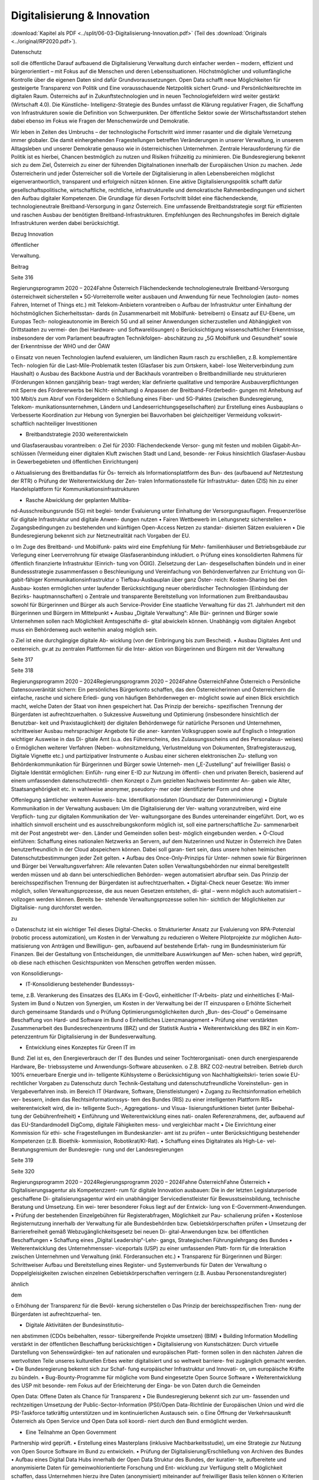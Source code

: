 ----------------------------
Digitalisierung & Innovation
----------------------------

:download:`Kapitel als PDF <../split/06-03-Digitalisierung-Innovation.pdf>` (Teil des :download:`Originals <../original/RP2020.pdf>`).

.. todo::
   Formatieren, Überarbeiten, Original gegenchecken

Datenschutz

soll  die  öffentliche
Darauf  aufbauend
die  Digitalisierung
Verwaltung
durch
einfacher  werden  –  modern,  effizient
und  bürgerorientiert  –  mit  Fokus  auf  die
Menschen  und  deren  Lebenssituationen.
Höchstmöglicher
und
vollumfängliche  Kontrolle  über  die  eigenen
Daten  sind  dafür  Grundvoraussetzungen.
Open  Data  schafft  neue  Möglichkeiten
für  gesteigerte  Transparenz  von  Politik
und
Eine
vorausschauende  Netzpolitik  sichert  Grund-
und Persönlichkeitsrechte im digitalen Raum.
Österreichs
auf
in
Zukunftstechnologien  und
in
neuen  Technologiefeldern  wird  weiter
gestärkt
(Wirtschaft  4.0).  Die  Künstliche-
Intelligenz-Strategie des Bundes umfasst die
Klärung  regulativer  Fragen,  die  Schaffung
von  Infrastrukturen  sowie  die  Definition  von
Schwerpunkten. Der öffentliche Sektor sowie
der Wirtschaftsstandort stehen dabei ebenso
im  Fokus  wie  Fragen  der  Menschenwürde
und Demokratie.

Wir  leben  in  Zeiten  des  Umbruchs  –  der
technologische  Fortschritt  wird
immer
rasanter  und  die  digitale  Vernetzung
immer  globaler.  Die  damit  einhergehenden
Fragestellungen  betreffen  Veränderungen  in
unserer Verwaltung, in unserem Alltagsleben
und  unserer  Demokratie  genauso  wie  in
österreichischen  Unternehmen.
Zentrale
Herausforderung für die Politik ist es hierbei,
Chancen bestmöglich zu nutzen und Risiken
frühzeitig zu minimieren.
Die  Bundesregierung  bekennt  sich  zu  dem
Ziel,  Österreich  zu  einer  der
führenden
Digitalnationen  innerhalb  der  Europäischen
Union  zu  machen.  Jede  Österreicherin
und  jeder  Österreicher  soll  die  Vorteile  der
Digitalisierung
in  allen  Lebensbereichen
möglichst  eigenverantwortlich,  transparent
und  erfolgreich  nützen
können.  Eine
aktive  Digitalisierungspolitik  schafft  dafür
gesellschaftspolitische,
wirtschaftliche,
rechtliche, infrastrukturelle und demokratische
Rahmenbedingungen und sichert den Aufbau
digitaler Kompetenzen.
Die  Grundlage  für  diesen  Fortschritt  bildet
eine  flächendeckende,  technologieneutrale
Breitband-Versorgung
in  ganz  Österreich.
Eine umfassende Breitbandstrategie sorgt für
effizienten und raschen Ausbau der benötigten
Breitband-Infrastrukturen.
Empfehlungen
des  Rechnungshofes
im  Bereich  digitale
Infrastrukturen werden dabei berücksichtigt.

Bezug
Innovation

öffentlicher

Verwaltung.

Beitrag

Seite 316

Regierungsprogramm 2020 – 2024Fahne ÖsterreichFlächendeckende technologieneutrale
Breitband-Versorgung österreichweit
sicherstellen
•  5G-Vorreiterrolle weiter ausbauen und
Anwendung für neue Technologien (auto-
nomes Fahren, Internet of Things etc.) mit
Telekom-Anbietern vorantreiben
o  Aufbau der Infrastruktur unter Einhaltung
der höchstmöglichen Sicherheitsstan-
dards (in Zusammenarbeit mit Mobilfunk-
betreibern)
o  Einsatz auf EU-Ebene, um Europas Tech-
nologieautonomie im Bereich 5G und all
seiner Anwendungen sicherzustellen und
Abhängigkeit von Drittstaaten zu vermei-
den (bei Hardware- und Softwarelösungen)
o  Berücksichtigung wissenschaftlicher
Erkenntnisse, insbesondere der vom
Parlament beauftragten Technikfolgen-
abschätzung zu „5G Mobilfunk und
Gesundheit“ sowie der Erkenntnisse der
WHO und der ÖAW

o  Einsatz von neuen Technologien laufend
evaluieren, um ländlichen Raum rasch zu
erschließen, z.B. komplementäre Tech-
nologien für die Last-Mile-Problematik
testen (Glasfaser bis zum Ortskern, kabel-
lose Weiterverbindung zum Haushalt)
o  Ausbau des Backbone Austria und der
Backhauls vorantreiben
o  Breitbandmilliarde neu strukturieren
(Förderungen können ganzjährig bean-
tragt werden; klar definierte qualitative
und temporäre Ausbauverpflichtungen
mit Sperre des Fördererwerbs bei Nicht-
einhaltung)
o  Anpassen der Breitband-Förderbedin-
gungen mit Anhebung auf 100 Mbit/s
zum Abruf von Fördergeldern
o  Schließung eines Fiber- und 5G-Paktes
(zwischen Bundesregierung, Telekom-
munikationsunternehmen, Ländern und
Landeserrichtungsgesellschaften) zur
Erstellung eines Ausbauplans
o  Verbesserte Koordination zur Hebung
von Synergien bei Bauvorhaben bei
gleichzeitiger Vermeidung volkswirt-
schaftlich nachteiliger Investitionen

•  Breitbandstrategie 2030 weiterentwickeln
und Glasfaserausbau vorantreiben:
o  Ziel für 2030: Flächendeckende Versor-
gung mit festen und mobilen Gigabit-An-
schlüssen (Vermeidung einer digitalen
Kluft zwischen Stadt und Land, besonde-
rer Fokus hinsichtlich Glasfaser-Ausbau
in Gewerbegebieten und öffentlichen
Einrichtungen)

o  Aktualisierung des Breitbandatlas für Ös-
terreich als Informationsplattform des Bun-
des (aufbauend auf Netztestung der RTR)
o  Prüfung der Weiterentwicklung der Zen-
tralen Informationsstelle für Infrastruktur-
daten (ZIS) hin zu einer Handelsplattform
für Kommunikationsinfrastrukturen

•  Rasche Abwicklung der geplanten Multiba-
nd-Ausschreibungsrunde (5G) mit beglei-
tender Evaluierung unter Einhaltung der
Versorgungsauflagen. Frequenzerlöse für
digitale Infrastruktur und digitale Anwen-
dungen nutzen
•  Fairen Wettbewerb im Leitungsnetz sicherstellen
•  Zugangsbedingungen zu bestehenden und
künftigen Open-Access Netzen zu standar-
disierten Sätzen evaluieren
•  Die Bundesregierung bekennt sich zur
Netzneutralität nach Vorgaben der EU.

o  Im Zuge des Breitband- und Mobilfunk-
pakts wird eine Empfehlung für Mehr-
familienhäuser und Betriebsgebäude
zur Verlegung einer Leerverrohrung für
etwaige Glasfaseranbindung inkludiert.
o  Prüfung eines konsolidierten Rahmens für
öffentlich finanzierte Infrastruktur (Einrich-
tung von ÖGIG). Zielsetzung der Lan-
desgesellschaften bündeln und in einer
Bundessstrategie zusammenfassen
o  Beschleunigung und Vereinfachung von
Behördenverfahren zur Errichtung von Gi-
gabit-fähiger Kommunikationsinfrastruktur
o  Tiefbau-Ausbauplan über ganz Öster-
reich: Kosten-Sharing bei den Ausbau-
kosten ermöglichen unter laufender
Berücksichtigung neuer oberirdischer
Technologien (Einbindung der Bezirks-
hauptmannschaften)
o  Zentrale und transparente Bereitstellung
von Informationen zum Breitbandausbau
sowohl für Bürgerinnen und Bürger als
auch Service-Provider
Eine staatliche Verwaltung für das
21. Jahrhundert mit den Bürgerinnen
und Bürgern im Mittelpunkt
•  Ausbau  „Digitale  Verwaltung“:  Alle  Bür-
gerinnen und Bürger sowie Unternehmen
sollen nach Möglichkeit Amtsgeschäfte di-
gital abwickeln können. Unabhängig vom
digitalen Angebot muss ein Behördenweg
auch weiterhin analog möglich sein.

o  Ziel  ist  eine  durchgängige  digitale  Ab-
wicklung  (von  der  Einbringung  bis  zum
Bescheid).
•  Ausbau  Digitales  Amt  und  oesterreich.
gv.at zu zentralen Plattformen für die Inter-
aktion  von  Bürgerinnen  und  Bürgern  mit
der Verwaltung

Seite 317

Seite 318

Regierungsprogramm 2020 – 2024Regierungsprogramm 2020 – 2024Fahne ÖsterreichFahne Österreicho  Persönliche Datensouveränität sichern: Ein
persönliches  Bürgerkonto  schaffen,  das
den Österreicherinnen und Österreichern
die  einfache,  rasche  und  sichere  Erledi-
gung  von  häufigen  Behördenwegen  er-
möglicht sowie auf einen Blick ersichtlich
macht, welche Daten der Staat von ihnen
gespeichert hat. Das Prinzip der bereichs-
spezifischen Trennung der Bürgerdaten ist
aufrechtzuerhalten.
o  Sukzessive  Ausweitung  und  Optimierung
(insbesondere hinsichtlich der Benutzbar-
keit  und  Praxistauglichkeit)  der  digitalen
Behördenwege  für  natürliche  Personen
und  Unternehmen,  schrittweiser  Ausbau
mehrsprachiger  Angebote  für  die  aner-
kannten Volksgruppen sowie auf Englisch
o  Integration wichtiger Ausweise in das Di-
gitale  Amt  (u.a.  des  Führerscheins,  des
Zulassungsscheins  und  des  Personalaus-
weises)
o  Ermöglichen  weiterer  Verfahren  (Neben-
wohnsitzmeldung,  Verlustmeldung
von
Dokumenten,  Strafregisterauszug,  Digitale
Vignette etc.) und partizipativer Instrumente
o  Ausbau einer sicheren elektronischen Zu-
stellung von Behördenkommunikation für
Bürgerinnen und Bürger sowie Unterneh-
men („E-Zustellung“ auf freiwilliger Basis)
o  Digitale  Identität  ermöglichen:  Einfüh-
rung  einer  E-ID  zur  Nutzung  im  öffentli-
chen und privaten Bereich, basierend auf
einem  umfassenden  datenschutzrechtli-
chen Konzept
o  Zum  gezielten  Nachweis  bestimmter  An-
gaben  wie  Alter,  Staatsangehörigkeit
etc.  in  wahlweise  anonymer,  pseudony-
mer  oder  identifizierter  Form  und  ohne

Offenlegung sämtlicher weiteren Ausweis-
bzw.  Identifikationsdaten  (Grundsatz  der
Datenminimierung)
•  Digitale Kommunikation in der Verwaltung
ausbauen: Um die Digitalisierung der Ver-
waltung voranzutreiben, wird eine Verpflich-
tung zur digitalen Kommunikation der Ver-
waltungsorgane des Bundes untereinander
eingeführt.  Dort,  wo  es  inhaltlich  sinnvoll
erscheint  und  es  ausschreibungskonform
möglich ist, soll eine partnerschaftliche Zu-
sammenarbeit mit der Post angestrebt wer-
den.  Länder  und  Gemeinden  sollen  best-
möglich eingebunden werden.
•  Ö-Cloud  einführen:  Schaffung  eines
nationalen Netzwerks an Servern, auf dem
Nutzerinnen und Nutzer in Österreich ihre
Daten  benutzerfreundlich  in  der  Cloud
abspeichern  können.  Dabei  soll  garan-
tiert  sein,  dass  unsere  hohen  heimischen
Datenschutzbestimmungen
jeder
Zeit gelten.
•  Aufbau des Once-Only-Prinzips für Unter-
nehmen sowie für Bürgerinnen und Bürger
bei Verwaltungsverfahren: Alle relevanten
Daten  sollen  Verwaltungsbehörden  nur
einmal bereitgestellt werden müssen und
ab dann bei unterschiedlichen Behörden-
wegen  automatisiert  abrufbar  sein.  Das
Prinzip der bereichsspezifischen Trennung
der Bürgerdaten ist aufrechtzuerhalten.
•  Digital-Check  neuer  Gesetze:  Wo  immer
möglich,
sollen  Verwaltungsprozesse,
die  aus  neuen  Gesetzen  entstehen,  di-
gital  –  wenn  möglich  auch  automatisiert
–  vollzogen  werden  können.  Bereits  be-
stehende Verwaltungsprozesse sollen hin-
sichtlich der Möglichkeiten zur Digitalisie-
rung durchforstet werden.

zu

o  Datenschutz  ist  ein  wichtiger  Teil  dieses
Digital-Checks.
o  Strukturierter  Ansatz  zur  Evaluierung  von
RPA-Potenzial (robotic process automization),
um Kosten in der Verwaltung zu reduzieren
o  Weitere Pilotprojekte zur möglichen Auto-
matisierung von Anträgen und Bewilligun-
gen,  aufbauend  auf  bestehende  Erfah-
rung im Bundesministerium für Finanzen.
Bei  der  Gestaltung  von  Entscheidungen,
die unmittelbare Auswirkungen auf Men-
schen haben, wird geprüft, ob diese nach
ethischen Gesichtspunkten von Menschen
getroffen werden müssen.

von  Konsolidierungs-

•  IT-Konsolidierung bestehender Bundesssys-
teme,  z.B.  Verankerung  des  Einsatzes  des
ELAKs  im  E-GovG,  einheitlicher  IT-Arbeits-
platz  und  einheitliches  E-Mail-System  im
Bund
o  Nutzen von Synergien, um Kosten in der
Verwaltung bei der IT einzusparen
o  Erhöhte  Sicherheit  durch  gemeinsame
Standards
und
o  Prüfung
Optimierungsmöglichkeiten  durch  „Bun-
des-Cloud“
o  Gemeinsame Beschaffung von Hard- und
Software im Bund
o  Einheitliches Lizenzmanagement
•  Prüfung  einer  verstärkten  Zusammenarbeit
des  Bundesrechenzentrums  (BRZ)  und  der
Statistik Austria
•  Weiterentwicklung  des  BRZ  in  ein  Kom-
petenzzentrum  für  Digitalisierung  in  der
Bundesverwaltung.

•  Entwicklung eines Konzeptes für Green IT im
Bund: Ziel ist es, den Energieverbrauch der
IT des Bundes und seiner Tochterorganisati-
onen durch energiesparende Hardware, Be-
triebssysteme  und  Anwendungs-Software
abzusenken.
o  Z.B.  BRZ  CO2-neutral  betreiben.  Betrieb
durch 100% erneuerbare Energie und in-
telligente Kühlsysteme
o  Berücksichtigung  von  Nachhaltigkeitskri-
terien  sowie  EU-rechtlicher  Vorgaben  zu
Datenschutz  durch  Technik-Gestaltung
und datenschutzfreundliche Voreinstellun-
gen in Vergabeverfahren insb. im Bereich
IT (Hardware, Software, Dienstleistungen)
•  Zugang zu Rechtsinformation erheblich ver-
bessern, indem das Rechtsinformationssys-
tem des Bundes (RIS) zu einer intelligenten
Plattform RIS+ weiterentwickelt wird, die in-
telligente  Such-,  Aggregations-  und  Visua-
lisierungsfunktionen bietet (unter Beibehal-
tung der Gebührenfreiheit)
•  Einführung und Weiterentwicklung eines nati-
onalen Referenzrahmens, der, aufbauend auf
das  EU-Standardmodell  DigComp,  digitale
Fähigkeiten mess- und vergleichbar macht
•  Die Einrichtung einer Kommission für ethi-
sche  Fragestellungen  im  Bundeskanzler-
amt ist zu prüfen – unter Berücksichtigung
bestehender  Kompetenzen  (z.B.  Bioethik-
kommission, Robotikrat/KI-Rat).
•  Schaffung  eines  Digitalrates  als  High-Le-
vel-Beratungsgremium  der  Bundesregie-
rung und der Landesregierungen

Seite 319

Seite 320

Regierungsprogramm 2020 – 2024Regierungsprogramm 2020 – 2024Fahne ÖsterreichFahne Österreich•  Digitalisierungsagentur  als  Kompetenzzent-
rum für digitale Innovation ausbauen: Die in
der letzten Legislaturperiode geschaffene Di-
gitalisierungsagentur  wird  ein  unabhängiger
Servicedienstleister  für  Bewusstseinsbildung,
technische Beratung und Umsetzung. Ein wei-
terer besonderer Fokus liegt auf der Entwick-
lung von E-Government-Anwendungen.
•  Prüfung  der  bestehenden  Einzelgebühren
für  Registerabfragen,  Möglichkeit  zur  Pau-
schalierung prüfen
•  Kostenlose  Registernutzung  innerhalb  der
Verwaltung  für  alle  Bundesbehörden  bzw.
Gebietskörperschaften prüfen
•  Umsetzung  der  Barrierefreiheit  gemäß
Webzugänglichkeitsgesetz  bei  neuen  Di-
gital-Anwendungen  bzw.  bei  öffentlichen
Beschaffungen
•  Schaffung  eines  „Digital  Leadership“-Lehr-
gangs,
Strategischen
Führungslehrgang des Bundes
•  Weiterentwicklung  des  Unternehmensser-
viceportals (USP) zu einer umfassenden Platt-
form für die Interaktion zwischen Unternehmen
und Verwaltung (inkl. Förderansuchen etc.)
•  Transparenz  für  Bürgerinnen  und  Bürger:
Schrittweiser  Aufbau  und  Bereitstellung
eines  Register-  und  Systemverbunds  für
Daten der Verwaltung
o  Doppelgleisigkeiten  zwischen  einzelnen
Gebietskörperschaften  verringern
(z.B.
Ausbau Personenstandsregister)

ähnlich

dem

o  Erhöhung  der  Transparenz  für  die  Bevöl-
kerung sicherstellen
o  Das Prinzip der bereichsspezifischen Tren-
nung der Bürgerdaten ist aufrechtzuerhal-
ten.

•  Digitale  Aktivitäten  der  Bundesinstitutio-
nen abstimmen (CDOs beibehalten, ressor-
tübergreifende Projekte umsetzen)
(BIM)
•  Building
Information  Modelling
verstärkt  in  der  öffentlichen  Beschaffung
berücksichtigen
•  Digitalisierung  von  Kunstschätzen:  Durch
virtuelle  Darstellung  von  Sehenswürdigkei-
ten auf nationalen und europäischen Platt-
formen  sollen  in  den  nächsten  Jahren  die
wertvollsten Teile unseres kulturellen Erbes
weiter digitalisiert und so weltweit barriere-
frei zugänglich gemacht werden.
•  Die Bundesregierung bekennt sich zur Schaf-
fung europäischer Infrastruktur und Innovati-
on, um europäische Kräfte zu bündeln.
•  Bug-Bounty-Programme  für  mögliche  vom
Bund eingesetzte Open Source Software
•  Weiterentwicklung  des  USP  mit  besonde-
rem Fokus auf der Erleichterung der Einga-
be von Daten durch die Gemeinden



Open Data: Offene Daten als Chance
für Transparenz
•  Die  Bundesregierung  bekennt  sich  zur  um-
fassenden  und  rechtzeitigen  Umsetzung
der  Public-Sector-Information
(PSI)/Open
Data-Richtlinie der Europäischen Union und
wird die PSI-Taskforce tatkräftig unterstützen
und im kontinuierlichen Austausch sein.
o  Eine Öffnung der Verkehrsauskunft Österreich
als Open Service und Open Data soll koordi-
niert durch den Bund ermöglicht werden.

•  Eine  Teilnahme  an  Open  Government
Partnership wird geprüft.
•    Erstellung  eines  Masterplans  (inklusive
Machbarkeitsstudie), um eine Strategie zur
Nutzung  von  Open  Source  Software  im
Bund zu entwickeln.
•  Prüfung  der  Digitalisierung/Erschließung
von Archiven des Bundes
•  Aufbau eines Digital Data Hubs innerhalb der
Open Data Struktur des Bundes, der kuratier-
te,  aufbereitete  und  anonymisierte  Daten  für
gemeinwohlorientierte  Forschung  und  Ent-
wicklung zur Verfügung stellt
o  Möglichkeit  schaffen,  dass  Unternehmen
hierzu ihre Daten (anonymisiert) miteinander
auf freiwilliger Basis teilen können
o  Kriterien  zur  wirkungsvollen  Anonymisie-
rung von personenbezogenen Daten sind
zu entwickeln.

•  Entwicklung einer Umsetzungsstrategie, um
das Prinzip Open by Default für nicht perso-
nalisierte  Daten  des  Bundes  zu  etablieren.
Ausnahmen  zum  Schutz  von  Bürgerinnen
und  Bürgern  sowie  unternehmensspezifi-
schen Daten sind zu definieren.
•  Basierend  auf  dem  Open  Data  Screening
2017  erstellt  die  Bundesregierung  einen
Maßnahmenplan, um die Verwaltungstrans-
parenz anzuheben.
o  Unterstützungsangebote  für  Bundesinsti-
tutionen,  Länder  und  Gemeinden  sollen
erarbeitet werden.
ist  die  Zurverfügungstellung  der
•  Ziel
veröffentlichten  Daten  zum  Budget  in
einer maschinenlesbaren Form.

Seite 321

Seite 322

Regierungsprogramm 2020 – 2024Regierungsprogramm 2020 – 2024Fahne ÖsterreichFahne ÖsterreichGrundlagen für eine Wirtschaft
4.0 schaffen
•  Aufbau  eines  nationalen  staatlich  kofinan-
zierten  Technologie-,
Innovations-  und
Wachstums-Fonds,  der  Risikokapital  zur
Verfügung stellt und so die nachhaltige Eta-
blierung  von  europäischen  Schlüsseltech-
nologien unterstützt (aufbauend auf beste-
hende Mittelstands- und Gründerfonds)
•  Digitale  Plattformökonomie  in  Österreich
fair  gestalten:  Innovation  aus  dem  In-  und
Ausland fördern und zulassen, aber Wettbe-
werb  mit  traditionellen  Geschäftsmodellen
fair gestalten (vor allem regulative und steu-
erliche Schlupflöcher schließen)

•  KMU-Digital  ausbauen:  Digitalisierungs-
offensive  für  KMUs  in  allen  Bundesländern
anbieten  (gemeinsam  mit  aws  und  WKÖ).
Prüfung  einer  zusätzlichen  Möglichkeit  zur
Unterstützung  der  digitalen  Weiterbildung
von Personal sowie Unternehmerinnen und
Unternehmern (Bildungsscheck)
o  Förderungen  von  Digitalisierungsmaß-
nahmen  im  Bereich  von  produzierenden
KMUs („smart factory“)
o  Unter anderem Fokus auf datenschutz- und
grundrechtsfreundliche
Technikgestal-
tung  sowie  Maßnahmen  zur  Reduktion/
Optimierung von Ressourcenverbräuchen
Zukunftstechnologien – Chancen nutzen
Stakeholder  in  Politik  (z.B.  Finanzministeri-
•  Ausbau eines Forschungs-Rechenzentrums,
Infrastruktur-
um,  Wirtschaftsministerium,
das  adäquate  Rechenkapazitäten  (insbe-
und  Technologieressort)  und  Forschung.
sondere Graphics Processing Units) zur Ver-
Einsatz auf EU-Ebene, um Österreichs Bei-
fügung hat, um weiterhin Spitzenforschung
trag zu Europas Blockchain-Strategie sicher-
–  insbesondere  auch  im  Bereich  datenba-
zustellen (in Anwendung und Regulierung)
sierter KI – zu ermöglichen (aufbauend auf
Vienna Scientific Cluster)
o  Schaffung  eines  einheitlichen
rechtli-
chen Rahmens für Investitionen im Block-
•  Erstellung  eines  Masterplans  für  Block-
chain-Bereich (in Abstimmung mit der EU)
chain-Technologie und Kryptowährungen
o  Prüfung  der  Entwicklungsmöglichkeiten
o  Schaffung einer vorausschauenden öster-
vielversprechender Anwendungsbereiche in
reichischen Positionierung zur Förderung,
der Verwaltung: Piloten zur Blockchain-An-
Anwendung  und  Regulierung  der  Block-
wendung zentraler Registertätigkeiten
chain-Technologie und ihrer unterschied-
lichen Anwendungen (z.B. Kryptowährun-
gen).  Unter  Miteinbeziehung  relevanter



o  Aufbau  auf  Österreichs  bestehende  Ex-
zellenzzentren im Blockchain-Bereich (z.B.
ABC-Kompetenzzentrum)

Beschaffung werden evaluiert. Das Leitkon-
zept  für  eine  innovationsfördernde  öffent-
liche  Beschaffung  in  Österreich  wird  aktu-
alisiert und die Aufgaben der Servicestelle
„Innovationsfördernde  öffentliche  Beschaf-
fung“ (IÖB) wird den aktuellen Herausforde-
rungen angepasst.
•  Schaffung  von  „Innovation  Labs“  an  wich-
tigen Bildungsstandorten und damit Schaf-
fung  eines  Zugangs  für  alle  Angehörigen
der  Hochschulen  sowie  für  Lehrlinge  und
andere  Auszubildende  zu  u.a.  Medienlabs,
Prototypenfertigung  (unter  Anleitung  von
Technikerinnen  und  Technikern),  Arbeits-
plätzen und Beratungen

•  Österreichs Beitrag auf dem Gebiet neu ent-
stehender Technologiefelder weiter stärken
o  Forcierung eines österreichischen Beitrags
zur  EU-weiten  Forschung  in  den  Berei-
chen Quantum Communication, Quantum
Computing und Quantum Cryptography
o  Teilnahme  am  QCI-Programm  der  EU
(Quantum Communication Infrastructure)
•  Der  Auftrag  und  die  Wirkungsentfaltung
innovationsfördernden  öffentlichen
der
 Netzpolitik vorausschauend gestalten
•  Die Datenschutzbehörde wird mit den erfor-
derlichen finanziellen, personellen und ma-
teriellen Mitteln ausgestattet, um ihre Auf-
gaben vollumfänglich wahrnehmen können
(in Einklang mit bestehenden europäischen
Verpflichtungen).
o  Eine  Erweiterung  des  Rekrutierungskrei-
ses außerhalb des Personenkreises der öf-
fentlich Bediensteten ist zu prüfen.

rungsvorhaben  sowie  verstärkte  Durchfüh-
rung  von  Technikfolgenabschätzungen  bei
risikogeneigten Regelungsmaterien (z.B. in-
telligente Transportsysteme, selbstfahrende
Fahrzeuge, Assistenz- und Leitsysteme etc.)
•  Freiwilligkeit der Teilnahme von Betroffenen
an infrastrukturell vernetzten Anwendungen
•  Durchgängige Etablierung des Prinzips der
anonymen  Nutzung  von  technischen  Infra-
struktur-Systemen
•  Bei der nationalen Umsetzung der Urheber-
rechtsrichtlinie ist der Schutz der Privatsphä-
re  zu  gewährleisten  und  mit  den  Rechten
der Urheberinnen und Urheber in Einklang
zu  bringen.  Dies  insbesondere  im  Zusam-
menhang  mit  Überprüfungen  nutzergene-
rierter  Inhalte  (Upload-Filter).  Evaluierung
des  Umgangs  mit  urheberrechtsverletzen-
den Websites

•  Prüfung  der  Einrichtung  einer  Kompetenz-
stelle  für  IT-Sicherheit,  Cybersicherheit  so-
wie  Datenschutztechnik  und  als  Prüf-  und
Beratungsstelle  für  die  öffentliche  Verwal-
tung, Wirtschaft sowie Bürgerinnen und Bür-
ger.  Zusammenarbeit  mit  österreichischen,
europäischen  und  internationalen  Daten-
schutz- und Datensicherheitseinrichtungen
•  Durchführung  hersteller-  bzw.  betreiberun-
abhängiger  Technikfolgenabschätzungen
bei  wesentlichen  öffentlichen  Digitalisie-

Seite 323

Seite 324

Regierungsprogramm 2020 – 2024Regierungsprogramm 2020 – 2024Fahne ÖsterreichFahne Österreich•  Die Einrichtung eines Calls im Bereich Digita-
ler Humanismus (Erforschung der komplexen
Interaktion zwischen Menschen und Maschi-
ne inklusive Gestaltungsmöglichkeiten) wird
in die österreichische KI-Strategie einfließen.
•  Universitäten sind als wichtige Themenleader
in die Entwicklung der KI-Strategie zentral ein-
zubinden (v.a. im Bereich Digitalisierungsethik).
•  Eine  verstärkte  Forschungszusammenarbeit
der IT-Forschenden mit Geistes-, Sozial- und
Kulturwissenschaften ist zu stimulieren.
•  Der  gesellschaftliche  Diskurs  zu  ethischen
Fragen  u.a.  auch  der  Digitalisierung  soll

gebündelt  und  institutionalisiert  werden,
um  eine  strukturierte  Auseinandersetzung
mit  den  ethischen  Herausforderungen  un-
ter Einbeziehung umfassender Interessens-
gruppen zu ermöglichen.
•  Zusammenführung  der  relevanten  Beiräte
(Roboter-Beirat, KI-Beirat)
o  Der  Beirat  soll  Expertinnen  und  Experten,
Experteninstitutionen sowie Vertreterinnen
und Vertreter der Gesellschaft in den gesell-
schaftlichen Diskussionsprozess einbinden.

Zukunftssichere Rahmenbedingungen
für künstliche Intelligenz schaffen
•  Im Zentrum unserer demokratischen Gesell-
schaft und des technologischen Fortschritts
steht  der  Mensch.  Die  Digitalisierung  wird
dabei  aktiv  genutzt,  um  die  Bedingungen
für  ein  menschenwürdiges  und  selbstbe-
stimmtes Leben zu stärken.
•  Die Entwicklung einer KI-Strategie für Öster-
reich erfolgt basierend auf dem vorliegenden
Expertenbericht aus dem Jahr 2019 (erarbei-
tet durch 150 Expertinnen und Experten).
•  Die  Bundesregierung  schafft  u.a.  die  Rah-
menbedingungen  für  die  Entwicklung  und
den Einsatz von KI-Systemen und Algorith-
men und bekennt sich dabei zum Schutz der
Menschenwürde.
•  Ethische Reflexion hat ein immanenter Be-
standteil der österreichischen KI-Politik und
-Praxis zu sein (Human-Centered AI). KI-Ent-
wicklung  muss  den  Menschen  und  dessen
Rechte  im  Blick  haben,  zum  Beispiel  hin-
sichtlich  der  Unterscheidbarkeit  von  Men-
schen und Maschine und des Schutzes von
Konsumentinnen und Konsumenten.
•  Notwendige Studien über geeignete Gestal-
tungs-  und  Einsatzkriterien  für  KI-Systeme
und Algorithmen sowie für die Einbindung
des Menschen in derartige Entscheidungs-
prozesse werden beauftragt.

•  Die  Förderung  von  KI-Entwicklung  und  -An-
wendung erfolgt unter anderem unter Berück-
sichtigung ethischer Grundsätze (insbesonde-
re in den Bereichen Datenschutz, Privatsphäre
und  unter  Berücksichtigung  sozialer  Auswir-
kungen).  Ziel  ist  es,  ein  Alleinstellungsmerk-
mal der europäischen KI zu generieren.
•  Die  Künstliche-Intelligenz-Strategie  des
Bundes  umfasst  die  Klärung  regulativer
Fragen  ebenso  wie  die  Setzung  von  For-
schungsschwerpunkten
(gemeinsam  mit
Wirtschaft und Bildungssektor).
•  Die Definition roter Linien in der Anwendung
von KI durch den österreichischen Staat; Ent-
scheidungen  in  der  Verwaltung,  die  unmit-
telbare Auswirkungen auf Menschen haben,
dürfen  maschinell  unterstützt,  aber  nicht
durch Maschinen getroffen werden.
•  Die  Stärkung  Österreichs  bestehender
KI-Zentren  im  KI-Bereich  (z.B.  Complexity
Science)  und  verstärkte  internationale  Ver-
netzung (auch im Zuge der FTI-Strategie)
•  Einsatz auf EU-Ebene, um Österreichs Bei-
trag zu Europas KI-Entwicklung sicherzustel-
len  (in  Wirtschaft,  Verwaltung,  Forschung
und Sicherheitspolitik)
•  Einsatz mit unseren europäischen Partnerin-
nen und Partnern, um die Schaffung KI-ge-
steuerter  Waffen  („Automated  Weapons“)
weltweit zu unterbinden bzw. zu regulieren

Seite 325

Seite 326

Regierungsprogramm 2020 – 2024Regierungsprogramm 2020 – 2024Fahne ÖsterreichFahne ÖsterreichFotocredits:
iStock.com/PeopleImages
iStock.com/courtneyk
iStock.com/artJazz
iStock.com/Chalabala
iStock.com/skynesher


